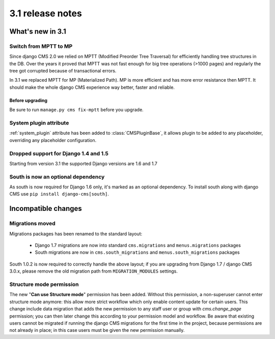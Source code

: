 .. _upgrade-to-3.1:

#################
3.1 release notes
#################

*****************
What's new in 3.1
*****************

Switch from MPTT to MP
======================

Since django CMS 2.0 we relied on MPTT (Modified Preorder Tree Traversal) for efficiently handling tree structures in the DB.
Over the years it proved that MPTT was not fast enough for big tree operations (>1000 pages) and regularly
the tree got corrupted because of transactional errors.

In 3.1 we replaced MPTT for MP (Materialized Path). MP is more efficient and has more error resistance then MPTT.
It should make the whole django CMS experience way better, faster and reliable.

Before upgrading
----------------

Be sure to run ``manage.py cms fix-mptt`` before you upgrade.


System plugin attribute
=======================

:ref:`system_plugin` attribute has been added to :class:`CMSPluginBase`, it allows plugin
to be added to any placeholder, overriding any placeholder configuration.


Dropped support for Django 1.4 and 1.5
======================================

Starting from version 3.1 the supported Django versions are 1.6 and 1.7


South is now an optional dependency
===================================

As south is now required for Django 1.6 only, it's marked as an optional dependency.
To install south along with django CMS use ``pip install django-cms[south]``.


********************
Incompatible changes
********************

Migrations moved
================

Migrations packages has been renamed to the standard layout:

 * Django 1.7 migrations are now into standard ``cms.migrations`` and ``menus.migrations`` packages
 * South migrations are now in ``cms.south_migrations`` and ``menus.south_migrations`` packages

South 1.0.2 is now required to correctly handle the above layout; if you are upgrading from Django 1.7 / django CMS 3.0.x,
please remove the old migration path from ``MIGRATION_MODULES`` settings.

Structure mode permission
=========================

The new "**Can use Structure mode**" permission has been added. Without this permission, a
non-superuser cannot enter structure mode anymore: this allow more strict workflow which only
enable content update for certain users.
This change include data migration
that adds the new permission to any staff user or group with
`cms.change_page` permission; you can then later change this according to your permission
model and workflow.
Be aware that existing users cannot be migrated if running the django CMS
migrations for the first time in the project, because permissions are not already in place;
in this case users must be given the new permission manually.